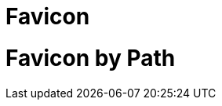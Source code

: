 // .favicon
// Include default favicon (`./favicon.ico`)
// :include: //head/link[@rel="icon"]
// :header_footer:
= Favicon
:favicon:

// .favicon-by-path
// Include favicon by path
// :include: //head/link[@rel="icon"]
// :header_footer:
= Favicon by Path
:favicon: img/favicon.png
